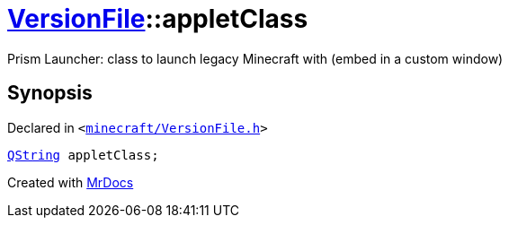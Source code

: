 [#VersionFile-appletClass]
= xref:VersionFile.adoc[VersionFile]::appletClass
:relfileprefix: ../
:mrdocs:


Prism Launcher&colon; class to launch legacy Minecraft with (embed in a custom window)



== Synopsis

Declared in `&lt;https://github.com/PrismLauncher/PrismLauncher/blob/develop/launcher/minecraft/VersionFile.h#L93[minecraft&sol;VersionFile&period;h]&gt;`

[source,cpp,subs="verbatim,replacements,macros,-callouts"]
----
xref:QString.adoc[QString] appletClass;
----



[.small]#Created with https://www.mrdocs.com[MrDocs]#
